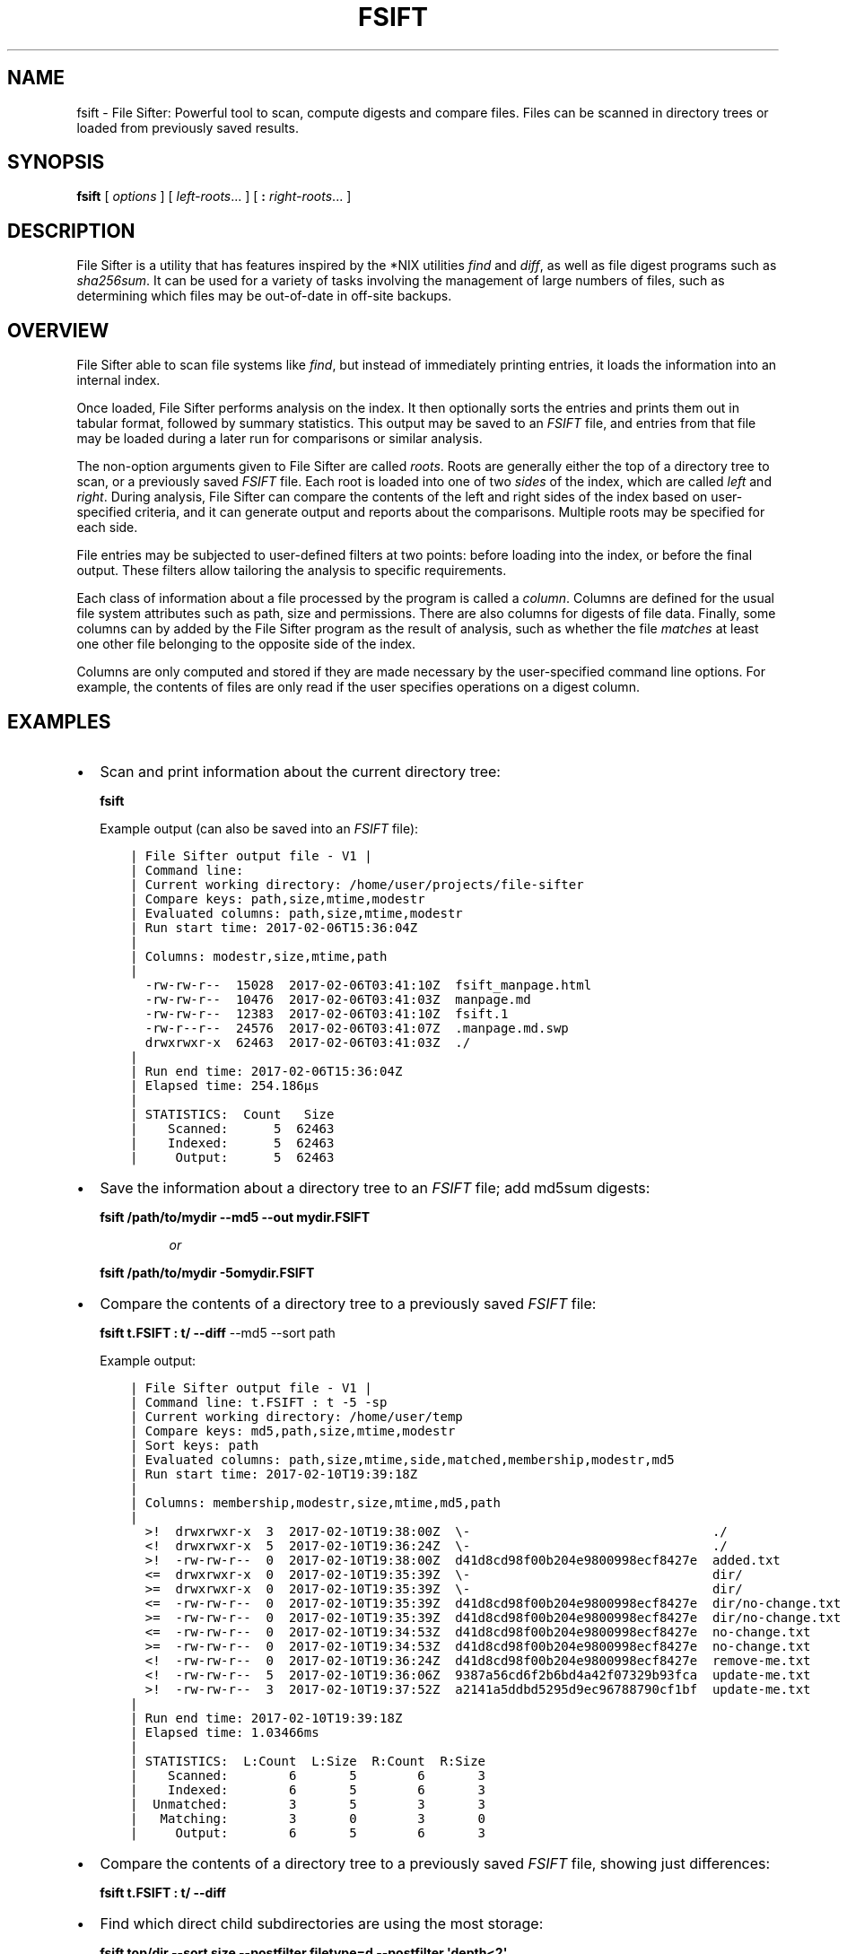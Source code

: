 .\" Automatically generated by Pandoc 1.16.0.2
.\"
.TH "FSIFT" "1" "January 2017" "" ""
.hy
.SH NAME
.PP
fsift \- File Sifter: Powerful tool to scan, compute digests and compare
files.
Files can be scanned in directory trees or loaded from previously saved
results.
.SH SYNOPSIS
.PP
\f[B]fsift\f[] [ \f[I]options\f[] ] [ \f[I]left\-roots\f[]...
] [ \f[B]:\f[] \f[I]right\-roots\f[]...
]
.SH DESCRIPTION
.PP
File Sifter is a utility that has features inspired by the *NIX
utilities \f[I]find\f[] and \f[I]diff\f[], as well as file digest
programs such as \f[I]sha256sum\f[].
It can be used for a variety of tasks involving the management of large
numbers of files, such as determining which files may be out\-of\-date
in off\-site backups.
.SH OVERVIEW
.PP
File Sifter able to scan file systems like \f[I]find\f[], but instead of
immediately printing entries, it loads the information into an internal
index.
.PP
Once loaded, File Sifter performs analysis on the index.
It then optionally sorts the entries and prints them out in tabular
format, followed by summary statistics.
This output may be saved to an \f[I]FSIFT\f[] file, and entries from
that file may be loaded during a later run for comparisons or similar
analysis.
.PP
The non\-option arguments given to File Sifter are called
\f[I]roots\f[].
Roots are generally either the top of a directory tree to scan, or a
previously saved \f[I]FSIFT\f[] file.
Each root is loaded into one of two \f[I]sides\f[] of the index, which
are called \f[I]left\f[] and \f[I]right\f[].
During analysis, File Sifter can compare the contents of the left and
right sides of the index based on user\-specified criteria, and it can
generate output and reports about the comparisons.
Multiple roots may be specified for each side.
.PP
File entries may be subjected to user\-defined filters at two points:
before loading into the index, or before the final output.
These filters allow tailoring the analysis to specific requirements.
.PP
Each class of information about a file processed by the program is
called a \f[I]column\f[].
Columns are defined for the usual file system attributes such as path,
size and permissions.
There are also columns for digests of file data.
Finally, some columns can by added by the File Sifter program as the
result of analysis, such as whether the file \f[I]matches\f[] at least
one other file belonging to the opposite side of the index.
.PP
Columns are only computed and stored if they are made necessary by the
user\-specified command line options.
For example, the contents of files are only read if the user specifies
operations on a digest column.
.SH EXAMPLES
.IP \[bu] 2
Scan and print information about the current directory tree:
.RS
.PP
\f[B]fsift\f[]
.RE
.RS
.PP
Example output (can also be saved into an \f[I]FSIFT\f[] file):
.RE
.IP
.nf
\f[C]
\ \ \ \ |\ File\ Sifter\ output\ file\ \-\ V1\ |
\ \ \ \ |\ Command\ line:
\ \ \ \ |\ Current\ working\ directory:\ /home/user/projects/file\-sifter
\ \ \ \ |\ Compare\ keys:\ path,size,mtime,modestr
\ \ \ \ |\ Evaluated\ columns:\ path,size,mtime,modestr
\ \ \ \ |\ Run\ start\ time:\ 2017\-02\-06T15:36:04Z
\ \ \ \ |\ 
\ \ \ \ |\ Columns:\ modestr,size,mtime,path
\ \ \ \ |\ 
\ \ \ \ \ \ \-rw\-rw\-r\-\-\ \ 15028\ \ 2017\-02\-06T03:41:10Z\ \ fsift_manpage.html
\ \ \ \ \ \ \-rw\-rw\-r\-\-\ \ 10476\ \ 2017\-02\-06T03:41:03Z\ \ manpage.md
\ \ \ \ \ \ \-rw\-rw\-r\-\-\ \ 12383\ \ 2017\-02\-06T03:41:10Z\ \ fsift.1
\ \ \ \ \ \ \-rw\-r\-\-r\-\-\ \ 24576\ \ 2017\-02\-06T03:41:07Z\ \ .manpage.md.swp
\ \ \ \ \ \ drwxrwxr\-x\ \ 62463\ \ 2017\-02\-06T03:41:03Z\ \ ./
\ \ \ \ |\ 
\ \ \ \ |\ Run\ end\ time:\ 2017\-02\-06T15:36:04Z
\ \ \ \ |\ Elapsed\ time:\ 254.186µs
\ \ \ \ |\ 
\ \ \ \ |\ STATISTICS:\ \ Count\ \ \ Size
\ \ \ \ |\ \ \ \ Scanned:\ \ \ \ \ \ 5\ \ 62463
\ \ \ \ |\ \ \ \ Indexed:\ \ \ \ \ \ 5\ \ 62463
\ \ \ \ |\ \ \ \ \ Output:\ \ \ \ \ \ 5\ \ 62463
\f[]
.fi
.IP \[bu] 2
Save the information about a directory tree to an \f[I]FSIFT\f[] file;
add md5sum digests:
.RS
.PP
\f[B]fsift /path/to/mydir \-\-md5 \-\-out mydir.FSIFT\f[]
.RE
.RS
.RS
.PP
\f[I]or\f[]
.RE
.RE
.RS
.PP
\f[B]fsift /path/to/mydir \-5omydir.FSIFT\f[]
.RE
.IP \[bu] 2
Compare the contents of a directory tree to a previously saved
\f[I]FSIFT\f[] file:
.RS
.PP
\f[B]fsift t.FSIFT : t/ \-\-diff\f[] \-\-md5 \-\-sort path
.RE
.RS
.PP
Example output:
.RE
.IP
.nf
\f[C]
\ \ \ \ |\ File\ Sifter\ output\ file\ \-\ V1\ |
\ \ \ \ |\ Command\ line:\ t.FSIFT\ :\ t\ \-5\ \-sp
\ \ \ \ |\ Current\ working\ directory:\ /home/user/temp
\ \ \ \ |\ Compare\ keys:\ md5,path,size,mtime,modestr
\ \ \ \ |\ Sort\ keys:\ path
\ \ \ \ |\ Evaluated\ columns:\ path,size,mtime,side,matched,membership,modestr,md5
\ \ \ \ |\ Run\ start\ time:\ 2017\-02\-10T19:39:18Z
\ \ \ \ |\ 
\ \ \ \ |\ Columns:\ membership,modestr,size,mtime,md5,path
\ \ \ \ |\ 
\ \ \ \ \ \ >!\ \ drwxrwxr\-x\ \ 3\ \ 2017\-02\-10T19:38:00Z\ \ \\\-\ \ \ \ \ \ \ \ \ \ \ \ \ \ \ \ \ \ \ \ \ \ \ \ \ \ \ \ \ \ \ \ ./
\ \ \ \ \ \ <!\ \ drwxrwxr\-x\ \ 5\ \ 2017\-02\-10T19:36:24Z\ \ \\\-\ \ \ \ \ \ \ \ \ \ \ \ \ \ \ \ \ \ \ \ \ \ \ \ \ \ \ \ \ \ \ \ ./
\ \ \ \ \ \ >!\ \ \-rw\-rw\-r\-\-\ \ 0\ \ 2017\-02\-10T19:38:00Z\ \ d41d8cd98f00b204e9800998ecf8427e\ \ added.txt
\ \ \ \ \ \ <=\ \ drwxrwxr\-x\ \ 0\ \ 2017\-02\-10T19:35:39Z\ \ \\\-\ \ \ \ \ \ \ \ \ \ \ \ \ \ \ \ \ \ \ \ \ \ \ \ \ \ \ \ \ \ \ \ dir/
\ \ \ \ \ \ >=\ \ drwxrwxr\-x\ \ 0\ \ 2017\-02\-10T19:35:39Z\ \ \\\-\ \ \ \ \ \ \ \ \ \ \ \ \ \ \ \ \ \ \ \ \ \ \ \ \ \ \ \ \ \ \ \ dir/
\ \ \ \ \ \ <=\ \ \-rw\-rw\-r\-\-\ \ 0\ \ 2017\-02\-10T19:35:39Z\ \ d41d8cd98f00b204e9800998ecf8427e\ \ dir/no\-change.txt
\ \ \ \ \ \ >=\ \ \-rw\-rw\-r\-\-\ \ 0\ \ 2017\-02\-10T19:35:39Z\ \ d41d8cd98f00b204e9800998ecf8427e\ \ dir/no\-change.txt
\ \ \ \ \ \ <=\ \ \-rw\-rw\-r\-\-\ \ 0\ \ 2017\-02\-10T19:34:53Z\ \ d41d8cd98f00b204e9800998ecf8427e\ \ no\-change.txt
\ \ \ \ \ \ >=\ \ \-rw\-rw\-r\-\-\ \ 0\ \ 2017\-02\-10T19:34:53Z\ \ d41d8cd98f00b204e9800998ecf8427e\ \ no\-change.txt
\ \ \ \ \ \ <!\ \ \-rw\-rw\-r\-\-\ \ 0\ \ 2017\-02\-10T19:36:24Z\ \ d41d8cd98f00b204e9800998ecf8427e\ \ remove\-me.txt
\ \ \ \ \ \ <!\ \ \-rw\-rw\-r\-\-\ \ 5\ \ 2017\-02\-10T19:36:06Z\ \ 9387a56cd6f2b6bd4a42f07329b93fca\ \ update\-me.txt
\ \ \ \ \ \ >!\ \ \-rw\-rw\-r\-\-\ \ 3\ \ 2017\-02\-10T19:37:52Z\ \ a2141a5ddbd5295d9ec96788790cf1bf\ \ update\-me.txt
\ \ \ \ |\ 
\ \ \ \ |\ Run\ end\ time:\ 2017\-02\-10T19:39:18Z
\ \ \ \ |\ Elapsed\ time:\ 1.03466ms
\ \ \ \ |\ 
\ \ \ \ |\ STATISTICS:\ \ L:Count\ \ L:Size\ \ R:Count\ \ R:Size
\ \ \ \ |\ \ \ \ Scanned:\ \ \ \ \ \ \ \ 6\ \ \ \ \ \ \ 5\ \ \ \ \ \ \ \ 6\ \ \ \ \ \ \ 3
\ \ \ \ |\ \ \ \ Indexed:\ \ \ \ \ \ \ \ 6\ \ \ \ \ \ \ 5\ \ \ \ \ \ \ \ 6\ \ \ \ \ \ \ 3
\ \ \ \ |\ \ Unmatched:\ \ \ \ \ \ \ \ 3\ \ \ \ \ \ \ 5\ \ \ \ \ \ \ \ 3\ \ \ \ \ \ \ 3
\ \ \ \ |\ \ \ Matching:\ \ \ \ \ \ \ \ 3\ \ \ \ \ \ \ 0\ \ \ \ \ \ \ \ 3\ \ \ \ \ \ \ 0
\ \ \ \ |\ \ \ \ \ Output:\ \ \ \ \ \ \ \ 6\ \ \ \ \ \ \ 5\ \ \ \ \ \ \ \ 6\ \ \ \ \ \ \ 3
\f[]
.fi
.IP \[bu] 2
Compare the contents of a directory tree to a previously saved
\f[I]FSIFT\f[] file, showing just differences:
.RS
.PP
\f[B]fsift t.FSIFT : t/ \-\-diff\f[]
.RE
.IP \[bu] 2
Find which direct child subdirectories are using the most storage:
.RS
.PP
\f[B]fsift top/dir \-\-sort size \-\-postfilter filetype=d
\-\-postfilter \[aq]depth<2\[aq]\f[]
.RE
.RS
.RS
.PP
\f[I]or\f[]
.RE
.RE
.RS
.PP
\f[B]fsift top/dir \-ss \-ff=d \-fd\\<2\f[]
.RE
.IP \[bu] 2
Find which git repositories are most in need of garbage collection:
.RS
.PP
\f[B]fsift my/projects \-\-prefilter \[aq]path *=**/.git/objects/\[aq]
\-\-sort nlinks \-\-columns +nlinks\f[]
.RE
.RS
.RS
.PP
\f[I]or\f[]
.RE
.RE
.RS
.PP
\f[B]fsift my/projects \[aq]\-ep*=**/.git/objects/\[aq] \-sL \-c+L\f[]
.RE
.IP \[bu] 2
List what kinds of files are in a directory tree by unique extension:
.RS
.PP
\f[B]fsift top/dir \-\-columns extension \-\-key extension
\-\-postfilter redunidx=1\f[]
.RE
.RS
.RS
.PP
\f[I]or\f[]
.RE
.RE
.RS
.PP
\f[B]fsift top/dir \-cx \-kx \-fI=1\f[]
.RE
.IP \[bu] 2
Assume lists of previously archived files have been saved in a set of
\f[I]FSIFT\f[] files.
Before decommissioning a disk, scan it to check against the archives to
find any files that may need to be added to archives:
.RS
.PP
\f[B]fsift archive\-index/*.FSIFT : path/to/disk \-\-membership R
\-\-key base,md5\f[]
.RE
.RS
.RS
.PP
\f[I]or\f[]
.RE
.RE
.RS
.PP
\f[B]fsift archive\-index/*.FSIFT : path/to/disk \-mR \-kb5\f[]
.RE
.IP \[bu] 2
Find all files that have redundant data content:
.RS
.PP
\f[B]fsift top/dir \-\-postfilter \[aq]redundancy >1\[aq] \-\-key md5
\-\-columns +redundancy \-\-sort size \-\-regular\-only\f[]
.RE
.RS
.RS
.PP
\f[I]or\f[]
.RE
.RE
.RS
.PP
\f[B]fsift top/dir \-fr\\>1 \-k5 \-c+r \-Rss\f[]
.RE
.SH OPTIONS
.PP
Options may be freely intermixed with roots.
Most options have both a long version and a short version.
Short boolean options may be concatenated (such as \-qS), and short
options which take an argument may have the argument concatenated to the
option.
Long options can have the argument joined with an "\f[B]=\f[]"
character.
The following are all equivalent: \f[B]\-st\f[], \f[B]\-s t\f[],
\f[B]\-smtime\f[], \f[B]\-\-sort mtime\f[], \f[B]\-\-sort=mtime\f[],
\f[B]\-\-sort t\f[].
.TP
.B \f[B]:\f[]
A single colon on the command line is a special marker that divides the
left\-side roots from the right\-side roots.
If no colon is present, all roots are assigned to the left side.
Otherwise, any roots on the command line \f[I]after\f[] the colon are
assigned to the right side.
.RS
.RE
.SH Field selection, comparing and sorting:
.TP
.B \f[B]\-c\f[], \f[B]\-\-columns=COLUMNS\f[]
Select output columns.
The default is "modestr,size,mtime,path" (alternatively, "ostp").
If there are roots on both sides, then "membership" is also added to the
default column set.
.RS
.RE
.TP
.B \f[B]\-s\f[], \f[B]\-\-sort=COLUMNS\f[]
Sort output using these fields, in order of precedence.
By default, the output is not sorted.
For this option, any column name may be precede by a "\f[B]/\f[]"
character to sort in inverse order.
.RS
.RE
.TP
.B \f[B]\-k\f[], \f[B]\-\-key=COLUMNS\f[]
Specify which fields used to compare files on each side for equivalence.
The default is "modestr,size,mtime,path".
.RS
.RE
.TP
.B \f[B]\-5\f[], \f[B]\-\-md5\f[]
Shortcut to add md5 column to compare key and output.
.RS
.RE
.TP
.B \f[B]\-2\f[], \f[B]\-\-sha256\f[]
Shortcut to add sha256 column to compare key and output.
.RS
.RE
.TP
.B \f[B]\-A\f[], \f[B]\-\-sha512\f[]
Shortcut to add sha512 column to compare key and output.
.RS
.RE
.TP
.B \f[B]\-1\f[], \f[B]\-\-sha1\f[]
Shortcut to add sha1 column to compare key and output.
.RS
.RE
.SH Pre\-analysis filtering:
.TP
.B \f[B]\-e\f[], \f[B]\-\-prefilter=FILTER\-EXP\f[]
Filter to screen files before they are loaded into the index.
Multiple filters may be specified.
(When scanning file systems, even if a directory is rejected by this
filter, its contents are still scanned.
See \f[B]\-\-prunefilter\f[] for controlling recursive scanning.)
.RS
.RE
.TP
.B \f[B]\-P\f[], \f[B]\-\-prunefilter=FILTER\-EXP\f[]
Filter that is only applied to \f[I]directories\f[], and then only while
scanning actual file systems (not while loading FSIFT files).
Any directory that fails to match this filter will be ignored, and the
scan will not descend into that directory.
.RS
.RE
.TP
.B \f[B]\-b\f[], \f[B]\-\-base\-match=GLOB\-PAT\f[]
Filter files by base name glob pattern.
Shortcut for \f[B]\-\-prefilter \[aq]base*=*GLOB\-PAT*\[aq]\f[].
.RS
.RE
.TP
.B \f[B]\-x\f[], \f[B]\-\-exclude=GLOB\-PAT\f[]
Exclude file system files and/or directory trees if their path matches
the given glob pattern.
If a directory name matches an exclude pattern, do not descend into it.
This option only applies to scans of file systems; it does not filter
entries loaded from FSIFT files.
.RS
.RE
.TP
.B \f[B]\-R\f[], \f[B]\-\-regular\-only\f[]
Only load regular files into the index while scanning.
This option only applies to scans of file systems; it does not filter
entries loaded from FSIFT files.
.RS
.RE
.TP
.B \f[B]\-L\f[], \f[B]\-\-follow\-links\f[]
Follow symbolic links while scanning the file system.
By default, when a symbolic link is found, an entry is created about the
symbolic link itself.
When this option is in effect, an entry is created with information
about the link \f[I]target\f[].
If a symbolic link points to a directory, the program will descend into
that directory when this option is in effect.
.RS
.RE
.TP
.B \f[B]\-X\f[], \f[B]\-\-xdev\f[]
Stay within one file system.
If a subdirectory is mount point, don\[aq]t descend into it.
(This option currently does not work on Windows systems.)
.RS
.RE
.SH Post\-analysis filtering:
.TP
.B \f[B]\-f\f[], \f[B]\-\-postfilter=FILTER\-EXP\f[]
After analysis, any entries rejected by this filter are not output.
Multiple filters may be specified.
.RS
.RE
.TP
.B \f[B]\-m\f[], \f[B]\-\-membership=CHARS\f[]
Filter output by membership code.
The code must be a string containing only a subset of the characters
\f[B]l\f[],\f[B]r\f[],\f[B]L\f[] or \f[B]R\f[].
The \f[B]L\f[] and \f[B]l\f[] codes only allow entries from left\-side
roots, and the other two codes allow entries from the right\-side roots.
The lower case codes only allow files that were \f[I]matched\f[] by
files on the other side, and the upper case codes only allow files that
were \f[I]unmatched\f[] by files on the other side.
For example, the option \f[B]\-\-membership=Lr\f[] only prints files
from the left that were unmatched, as well as files from the right that
were matched.
.RS
.RE
.TP
.B \f[B]\-d\f[], \f[B]\-\-diff\f[]
Show unmatched entries only.
This is a shortcut for \f[B]\-\-membership=LR\f[].
(Which in turn is a shortcut for \f[B]\-f OR \-f \[aq]m=<!\[aq] \-f
\[aq]m=>!\f[]\[aq].)
.RS
.RE
.TP
.B \f[B]\-\-nodetect\f[]
Don\[aq]t try to detect whether regular files specified as roots are
FSIFT files.
By default, if a file looks like it is an FSIFT file, entries are parsed
and loaded from the contents of the file instead of loading information
about the file itself.
If this option is in effect, the detection step is not done, no FSIFT
parsing is attempted, and for any regular file given as a root, an entry
is created about the file itself.
.RS
.RE
.SH Output formatting
.TP
.B \f[B]\-o\f[], \f[B]\-\-out=PATH\f[]
Output to the given file path instead of the default stdout.
.RS
.RE
.TP
.B \f[B]\-Y\f[], \f[B]\-\-verify\f[]
Checks that all left entries under left\-sided roots are matched by at
least one entry under a right\-sided root.
If the left side root is a FSIFT file, this is somewhat similar to
running a program like \f[B]sha1sum \-c\f[].
If a mismatched left\-side file is found, the program exits with a
nonzero status code.
.RS
.RE
.TP
.B \f[B]\-S\f[], \f[B]\-\-summary\f[]
Only the header and footer summary info.
No file entries are output.
.RS
.RE
.TP
.B \f[B]\-p\f[], \f[B]\-\-plain\f[]
Only output the file entries.
No header or footer summary info is printed.
.RS
.RE
.TP
.B \f[B]\-0\f[], \f[B]\-\-plain0\f[]
Like \[aq]plain\[aq], but also separate all output fields with ASCII
\f[B]NUL\f[] characters.
Newlines betweeen file entries are also replaced with \f[B]NUL\f[]
characters.
The usual FSIFT format escaping is \f[I]not\f[] done.
.RS
.RE
.TP
.B \f[B]\-G\f[], \f[B]\-\-group\-nums\f[]
For numeric output, separate groups of three decimal digits with commas.
.RS
.RE
.TP
.B \f[B]\-N\f[], \f[B]\-\-ignore\-nulls\f[]
File entry fields get compared during filtering, membership analysis and
sorting.
By default, if any comparison uses a field that is missing (in other
words, \f[I]null\f[]), then an error message will be generated and the
program will have a nonzero exit status.
If this option is in effect, then no error is generated.
In any case, all \f[I]null\f[] comparisons are considered to have a
false result.
.RS
.RE
.TP
.B \f[B]\-J\f[], \f[B]\-\-json\-out\f[]
Output file entries in JSON format.
The output will be an array of JSON objects, each with a key\-value pair
for each column defined in the output.
Numeric fields are output as JSON integers, string fields are output as
JSON strings, and missing fields are JSON \f[B]null\f[] values.
No header or footer information is output.
.RS
.RE
.TP
.B \f[B]\-Z\f[], \f[B]\-\-out\-zone\f[]
Format output times for given location.
The default is UTC.
Locations can be specified as fixed offsets like "\f[B]+06:00\f[]", or
as locations recognized by the Go language \f[I]time\f[] package, such
as "\f[B]Local\f[]" or "\f[B]America/Chicago\f[]".
Times are always output in RFC3339 format, such as
"\f[B]2017\-02\-03T04:52:13Z\f[]".
.RS
.RE
.TP
.B \f[B]\-v\f[], \f[B]\-\-verbose\f[]
Increase verbosity.
.RS
.RE
.TP
.B \f[B]\-q\f[], \f[B]\-\-quiet\f[]
Decrease verbosity.
.RS
.RE
.TP
.B \f[B]\-V\f[], \f[B]\-\-version\f[]
Show program version and exit.
.RS
.RE
.TP
.B \f[B]\-h\f[], \f[B]\-\-help\f[]
Print a help message and exit.
.RS
.RE
.SH COLUMN CODES
.PP
Each column has a full name and a single\-character short name alias.
.PP
For options that take a list of columns as an argument, the columns can
be specified with a comma\-separated list of names, long or short.
If no commas are in the argument and it does not match a long name, then
the program tries assuming that the argument is a concatenation of short
name characters.
The argument must not contain whitespace.
.PP
For example, \f[B]size,mtime,path\f[] can be shortened to \f[B]stp\f[].
.TP
.B \f[B]p path\f[]
The path of this file relative to the given root.
.RS
.RE
.TP
.B \f[B]b base\f[]
The base name of this file.
.RS
.RE
.TP
.B \f[B]x ext\f[]
The extension of this filename, if any.
.RS
.RE
.TP
.B \f[B]D dir\f[]
The directory part of the \[aq]path\[aq] field.
.RS
.RE
.TP
.B \f[B]d depth\f[]
How many subdirectories this file is below its root.
.RS
.RE
.TP
.B \f[B]s size\f[]
Regular files: size in bytes.
Dirs: cumulative size.
Other: 0.
Note that the cumulative sizes of directories do not figure into
statistics roundups.
.RS
.RE
.TP
.B \f[B]t mtime\f[]
Modification time as a string in RFC3339 format.
.RS
.RE
.TP
.B \f[B]T mstamp\f[]
Modification time as seconds since Jan 1, 1970.
.RS
.RE
.TP
.B \f[B]V device\f[]
The ID of the device this file resides on.
.RS
.RE
.TP
.B \f[B]S side\f[]
The \f[I]side\f[] of this file\[aq]s root: \f[B]0\f[]=left
\f[B]1\f[]=right.
.RS
.RE
.TP
.B \f[B]M matched\f[]
True if this file matches any file from the \f[I]other\f[] side,
according to the fields in the \f[B]\-\-key\f[] option.
.RS
.RE
.TP
.B \f[B]m membership\f[]
Visual representation of \[aq]side\[aq] and \[aq]matched\[aq] columns:
.RS
.IP
.nf
\f[C]
side\ \ matched\ \ membership
0\ \ \ \ \ 0\ \ \ \ \ \ \ \ "<!"
0\ \ \ \ \ 1\ \ \ \ \ \ \ \ "<="
1\ \ \ \ \ 0\ \ \ \ \ \ \ \ ">!"
1\ \ \ \ \ 1\ \ \ \ \ \ \ \ ">="
\f[]
.fi
.RE
.TP
.B \f[B]r redundancy\f[]
Count of all files on \f[I]this\f[] side matching this file.
.RS
.RE
.TP
.B \f[B]I redunidx\f[]
Ordinal of this file amongst equivalents on \f[I]this\f[] side.
If a postfilter is set to only select entries where the
\f[B]redunidx\f[] value is \f[B]1\f[], then only one entry per group of
equivalent files will be output on each side, so such a filter can be
used to enumerate unique values.
.RS
.RE
.TP
.B \f[B]o modestr\f[]
Mode and permission bits as a human readable string, in *NIX\-like
format.
See the documentation of the Go language \f[I]os.FileMode\f[] object for
exact details on the format.
.RS
.RE
.TP
.B \f[B]f filetype\f[]
A single\-character code indicating the type of this file.
This is usually the same as the first character of \f[B]modestr\f[],
except that for regular files \[aq]\f[B]\-\f[]\[aq] is changed to
\[aq]\f[B]f\f[]\[aq], and for block devices \[aq]\f[B]D\f[]\[aq] is
changed to \[aq]\f[B]b\f[]\[aq].
.RS
.RE
.TP
.B \f[B]U uid\f[]
The user ID of this file\[aq]s owner.
.RS
.RE
.TP
.B \f[B]G gid\f[]
The group ID of this file\[aq]s group.
.RS
.RE
.TP
.B \f[B]u user\f[]
The name of this file\[aq]s owner.
.RS
.RE
.TP
.B \f[B]g group\f[]
The name of this file\[aq]s group.
.RS
.RE
.TP
.B \f[B]L nlinks\f[]
The number of hard links to this file.
.RS
.RE
.TP
.B \f[B]3 crc32\f[]
The CRC32 checksum of this file.
\f[B]Note\f[]: for all checksum and digest fields, directories and other
nonregular files get an empty string for a value instead of
\f[I]null\f[].
This avoids excessive \f[I]null\f[] comparison errors when these fields
are compared.
\f[B]Important:\f[] The crc32 checksum should not be used for security
purposes.
.RS
.RE
.TP
.B \f[B]1 sha1\f[]
The SHA1 digest of this file.
\f[B]Important:\f[] The sha1 digest probably should not be used for
security purposes.
.RS
.RE
.TP
.B \f[B]2 sha256\f[]
The SHA256 digest of this file.
.RS
.RE
.TP
.B \f[B]A sha512\f[]
The SHA512 digest of this file.
.RS
.RE
.TP
.B \f[B]5 md5\f[]
The MD5 digest of this file.
\f[B]Important:\f[] The md5 digest should not be used for security
purposes.
.RS
.RE
.SH FILTER SPECIFICATIONS
.PP
\f[I]Filters\f[] allow the rejection of file entries based on
user\-defined criteria.
.PP
Any column can be used in a filter specification.
The general filter syntax is as follows:
.PP
<\f[B]column\-name\f[]><\f[B]operator\f[]><\f[B]value\f[]>
.PP
The column name may be any long or short column identifier.
The value is an arbitrary string for comparison to an entry\[aq]s value.
There should be no whitespace between the operator and the value.
.PP
The supported operators are:
.TP
.B \f[B]=\f[]
Equals
.RS
.RE
.TP
.B \f[B]< <= > >=\f[]
Ordered comparisons (numeric or lexicographic, depending on the column
type)
.RS
.RE
.TP
.B \f[B]*=\f[]
Glob pattern match (see below).
.RS
.RE
.TP
.B \f[B]~=\f[]
Regular expression match.
For detailed syntax, see the Go language \f[I]regexp\f[] package
documentation.
.RS
.RE
.TP
.B \f[B]\&.isnull\f[]
Matches if the value is missing in this file entry
.RS
.RE
.TP
.B \f[B]!= !*= !~= !.isnull\f[]
Negated versions of the above operators
.RS
.RE
.SS Combining Filters
.PP
Multiple filters of the same type may be specified.
In addition to the above filters, there are two special combining
filters:
.PP
\f[B]or\f[] Matches if either child filter matches.
.PP
\f[B]and\f[] Matches if both child filters match.
.PP
Combining filters act as binary operators between other filters.
They are applied in \f[I]prefix\f[] order (also known as \f[I]normal\f[]
Polish notation).
In other words, a combining filter appears directly in front of its two
child filters.
.PP
For example, the following set of filters selects all the files larger
than one megabyte that belong to Jack or Jill:
.PP
\f[B]\-f and \-f \[aq]size>1000000\[aq] \-f or \-f user=jack \-f
user=jill\f[]
.PP
If there are any filters of a given type remaining after combining
filters have been assigned children, then the remaining filters are
assigned to implicit \f[B]and\f[] filters.
So for the common case of multiple filters defined with no combining
filters, they are \f[I]and\f[]ed together.
.SS Glob Patterns
.PP
Glob patterns are similar to glob expansion in shell interpreters:
"\f[B]?\f[]" matches any single character except "\f[B]/\f[]".
"\f[B]*\f[]" matches any number of non\-"\f[B]/\f[]" characters.
In this implementation, the contents of brackets \f[B][\f[]...\f[B]]\f[]
are fed directly to the underlying regular expression evaluator; the
result is similar to many glob implementations, but there are some
differences.
See the Go language \f[I]regexp\f[] package documentation for details.
.PP
As a special case, a \f[B]**\f[] matches any number of characters,
\f[I]including\f[] "\f[B]/\f[]".
This can be used to match entire segments of file paths.
For example, the filter: \f[B]path*=**/.config/**\f[] will select all
files under \f[I]\&.config\f[] directories below the top level.
.PP
When using the \f[B]**\f[] operator, note that directory paths are
always stored with a trailing "\f[B]/\f[]" character.
Also note that files directly under the root will not have a
"\f[B]/\f[]" preceding them.
If this creates problems with glob matching entire paths, a regular
expression pattern may be a more flexible alternative.
.SH OTHER FEATURES
.SS FSIFT Files
.PP
The output of File Sifter may be saved to a file (an extension of
\f[B]\&.FSIFT\f[] is recommended).
If this file is later specified as a root during another run of File
Sifter, then by default entries will parsed and loaded from that file.
.PP
Note that if the header information or the file entries are suppressed
using command line options (such as \f[B]\-\-summary\f[] or
\f[B]\-\-plain\f[]), then the output will not be useful for loading
later.
.SS Syntax
.PP
\f[I]FSIFT\f[] files are text files with two kinds of lines:
\f[I]directive\f[] lines and \f[I]entry\f[] lines.
Directive lines start with a \f[B]|\f[] character.
.PP
The file starts with a \f[I]directive\f[] line identifying it as an
\f[I]FSIFT\f[] file.
After that is a group of informational header directives.
The only other directive that is relevant to parsing \f[I]FSIFT\f[]
files is the \f[B]Columns\f[] directive.
This specifies which fields are present in each \f[I]entry\f[] line.
The \f[B]Columns\f[] directive must appear before the first
\f[I]entry\f[] line.
All other \f[I]directive\f[] lines are ignored by the parser.
.PP
\f[I]Entry\f[] lines follow the header, with one \f[I]entry\f[] line per
output file entry.
These lines start with a space, and are followed by one or more fields.
The number of fields matches the number of names in the \f[B]Columns\f[]
directive, and each item is the field information from the corresponding
column name.
.PP
After the entries, a footer is output.
This contains a set of \f[I]directive\f[] lines with summary information
such as run time, file and byte counts.
.PP
In \f[I]entry\f[] lines, fields are separated by space characters.
Certain characters within a field are escaped with backslashes: spaces,
newlines, carriage returns and backslashes.
In addition, there are two special escape sequences: \f[B]\\\-\f[]
indicates a zero\-length string, and \f[B]\\~\f[] indicates a missing
value (called a \f[I]null\f[]).
These escapes are removed when \f[I]FSIFT\f[] files are parsed.
.PP
As a special exception, space characters are \f[I]not\f[] escaped in the
last column.
This is possible because the parser knows that no other fields will
follow this one before the next newline.
In the common case where \f[I]path\f[] is the last field on each line,
this makes the output look cleaner when there are spaces in file names.
(However, even in the last column, any spaces at the beginning or end of
a field are still escaped.)
.PP
When the \f[B]\-\-plain0\f[] option is specified, there is no escaping
performed, and all data is separated by ASCII \f[B]NUL\f[] characters.
Then the \f[B]\-\-json\f[] option is specified, the output is escaped
according to JSON rules.
File Sifter does not support later loading from either of these formats.
.SS Summary Statistics
.PP
At the end of the run, a footer is printed by default which summarizes
the analysis of the files.
If both left and right roots were specified, it breaks out the
statistics by left and right files.
It shows file count and total size for the files processed.
.PP
The \f[I]entry\f[] lines for directories show the cumulative size of all
the files indexed under the directory.
These cumulative sizes are not included in the summary statistics
because they would cause double\-counting.
.PP
The \f[I]Scanned\f[] line shows all of the files considered (which does
not include those files rejected by \f[B]\-\-exclude\f[] or
\f[B]\-\-regular\-only\f[]).
The \f[I]Indexed\f[] line shows all of the files that pass the
\f[I]prefilter\f[] stage and get loaded into the index.
.PP
The \f[I]Unmatched\f[] line shows all files that did not have a match on
the other side, and the \f[I]Matching\f[] line shows the files that did
have a match.
The previous two lines are only output if there were roots on both
sides.
The \f[I]Output\f[] line shows all of the files that passed the
\f[I]postfilter\f[] stage and were printed to the output (or if
\f[B]\-\-summary\f[] is specified, would have been output).
.IP
.nf
\f[C]
|\ Run\ end\ time:\ 2017\-02\-10T02:58:56Z
|\ Elapsed\ time:\ 732.146µs
|
|\ STATISTICS:\ \ L:Count\ \ L:Size\ \ R:Count\ \ R:Size
|\ \ \ \ Scanned:\ \ \ \ \ \ \ 26\ \ 241927\ \ \ \ \ \ \ 21\ \ 177969
|\ \ \ \ Indexed:\ \ \ \ \ \ \ 26\ \ 241927\ \ \ \ \ \ \ 21\ \ 177969
|\ \ Unmatched:\ \ \ \ \ \ \ \ 7\ \ \ 92064\ \ \ \ \ \ \ \ 2\ \ \ 45056
|\ \ \ Matching:\ \ \ \ \ \ \ 19\ \ 149863\ \ \ \ \ \ \ 19\ \ 132913
|\ \ \ \ \ Output:\ \ \ \ \ \ \ 26\ \ 241927\ \ \ \ \ \ \ 21\ \ 177969
\f[]
.fi
.SS Interactive Status Output
.PP
While scanning the file system, File Sifter can print temporary
interactive messages that show the current status of the scan.
This includes the initial scan phase, as well as any required digest
scan phases.
This output can be suppressed with the \f[B]\-\-quiet\f[] option.
.SS Character Encodings
.PP
All characters are processed assuming UTF\-8 encoding.
File names with characters that are not decodable as valid Unicode may
produce unexpected results.
Such characters are likely to pass through to the output unchanged, but
comparisons and analysis might have problems.
Note that in some cases, file systems can be mounted with options that
automatically translate characters which cannot be converted to Unicode
to "safe" substitute sequences.
.SS Platform Specific Differences
.PP
On all platforms, path separators are internally represented and output
as "\f[B]/\f[]", regardless of what the OS uses.
.PP
On all platforms, FSIFT files always use *NIX\-style line endings.
.PP
On Windows, the following columns do not currently get populated with
meaningful values: \f[I]uid\f[], \f[I]user\f[], \f[I]gid\f[],
\f[I]group\f[], \f[I]nlinks\f[] and \f[I]device\f[].
.PP
On windows, the \f[I]modestr\f[] column contains a simplified
approximation of permissions.
.PP
On Windows, the program is not currently able to detect the console
width and assumes a fixed value of \f[I]80\f[].
This may affect the appearance of interactive status messages.
.SH HISTORY
.PP
File Sifter is the result of a long evolution of personal utilities that
I wrote over the years to help keep track of files from various computer
systems.
.PP
The first utilities were simple Perl scripts that did a simple
scan/sort/diff on directories.
Eventually, I wrote an program in C++ that used SQLite for an internal
engine that had features somewhat similar to this implementation.
However, it was hard to use the SQL\-oriented features of that version,
and although I found it very useful and used it for many years, I was
never very happy with it.
.PP
I recently decided to pare down the program to its most useful features,
clean up the user interface, drop the embedded database, and port it to
Go.
The result of that effort is this rendition of File Sifter.
.SH AUTHORS
John Thayer.
